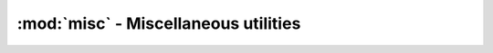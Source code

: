 ========================================
:mod:`misc` - Miscellaneous utilities
========================================

.. module:: misc

.. function:: cond(condition, true_value, false_value)

    Return ``true_value`` if condition is true, and ``false_value`` otherwise.

.. function:: nonone(value, replace_value)
    
    Returns ``value`` if value is not None. Returns ``replace_value`` otherwise.

.. function:: stripnone(seq)
    
    Returns a sequence with all ``None`` elements stripped out of ``seq``.

.. function:: dedupe(iterable)
    
    Returns a list of elements in ``iterable`` with all dupes removed. The order of the elements is preserved.

.. function:: flatten(iterables, start_with=None)
    
    Takes the list of iterable ``iterables`` and returns a list containing elements of every iterable.
    
    If ``start_with`` is not None, the result will start with ``start_with`` items, exactly as if ``start_with`` would be the first item of lists.

.. function:: allsame(iterable)
    
    Returns whether all elements of ``iterable`` are the same. Raises ``ValueError`` if ``iterable`` is empty.

.. function:: first(iterable)
    
    Returns the first item of ``iterable`` or ``None`` if empty.

.. function:: extract(predicate, iterable)
    
    Separates the wheat from the shaft (`predicate` defines what's the wheat), and returns ``(wheat, shaft)``.

.. function:: trydef(func, args, default=None)

    Applies ``func`` with ``args`` and return ``default`` if an exception is raised. For example, ``trydef(int, '', 12)`` returns ``12`` and ``trydef(int, '24', 12)`` returns ``24``.

.. function:: tryint(value, default=0)
    
    Shortcut for ``trydef(int, value, default)``.
